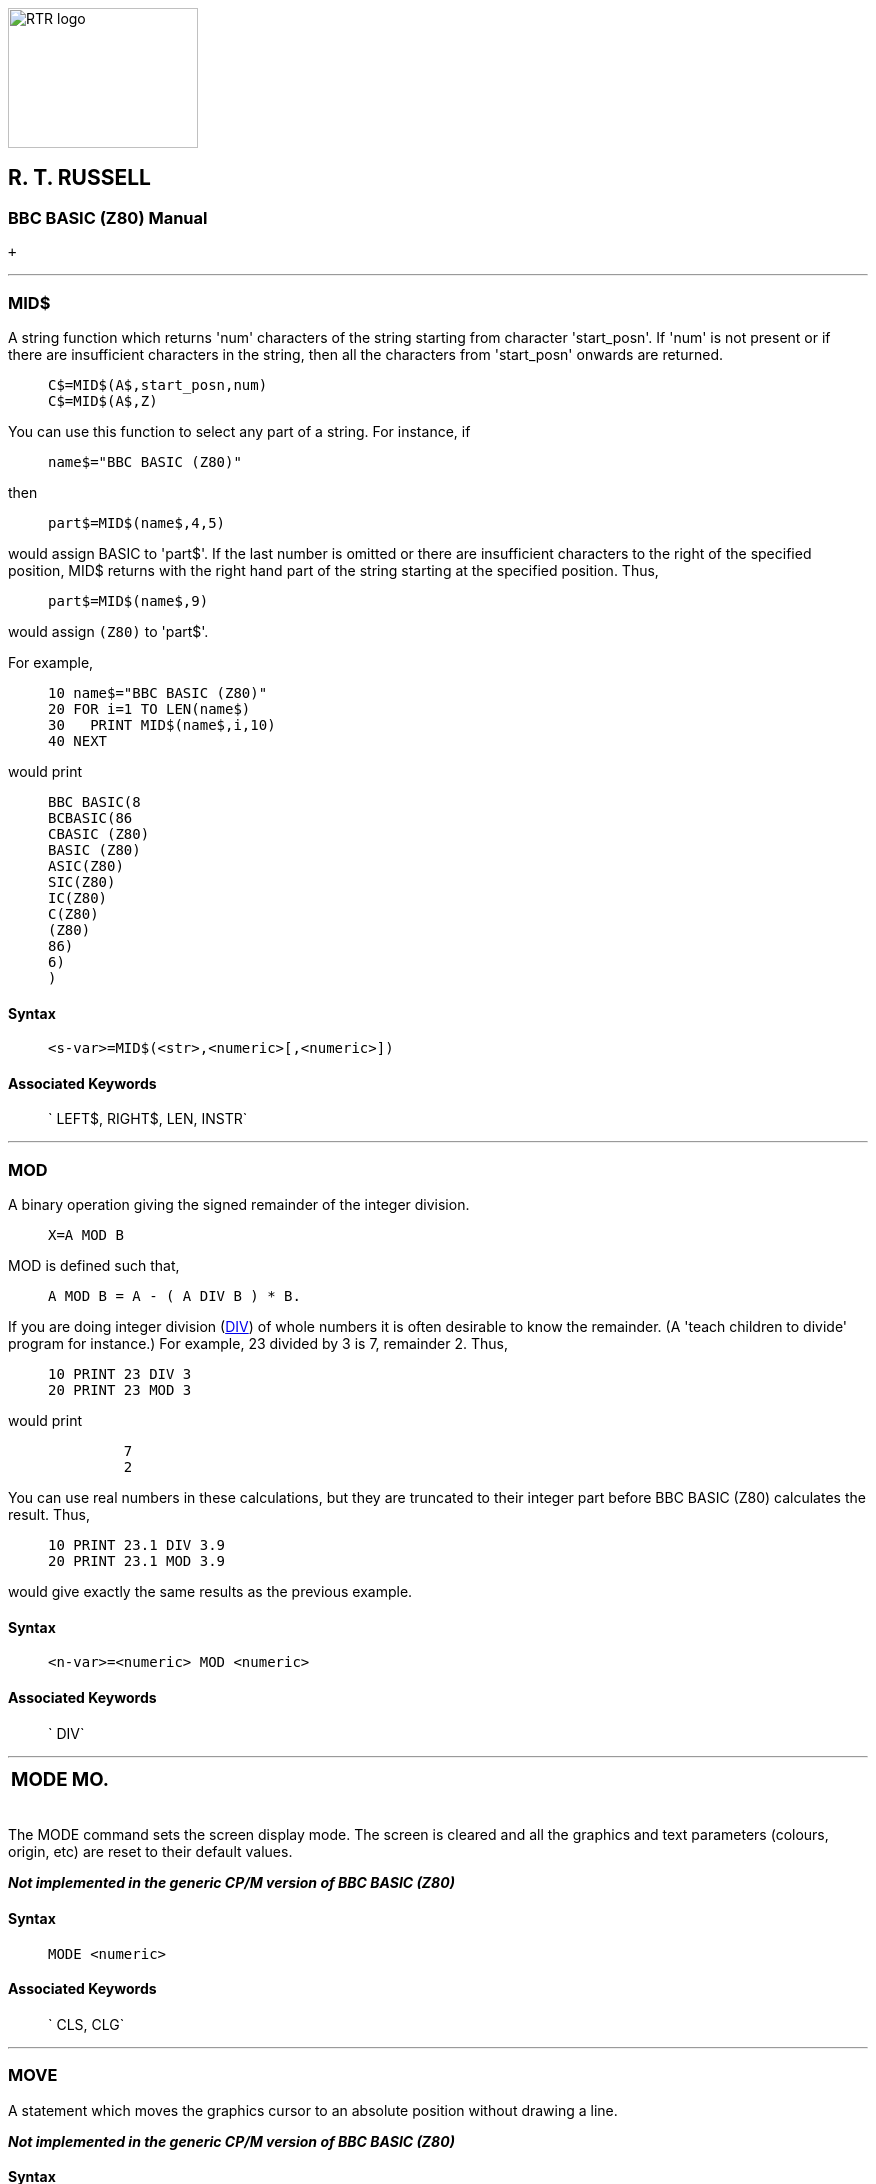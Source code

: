 image:rtrlogo.gif[RTR logo,width=190,height=140] +

== R. T. RUSSELL

=== BBC BASIC (Z80) Manual

 +

'''''

=== [#mid]#MID$#

A string function which returns 'num' characters of the string starting from character 'start_posn'. If 'num' is not present or if there are insufficient characters in the string, then all the characters from 'start_posn' onwards are returned.

____
....
C$=MID$(A$,start_posn,num)
C$=MID$(A$,Z)
....
____

You can use this function to select any part of a string. For instance, if

____
....
name$="BBC BASIC (Z80)"
....
____

then

____
....
part$=MID$(name$,4,5)
....
____

would assign BASIC to 'part$'. If the last number is omitted or there are insufficient characters to the right of the specified position, MID$ returns with the right hand part of the string starting at the specified position. Thus,

____
....
part$=MID$(name$,9)
....
____

would assign `(Z80)` to 'part$'.

For example,

____
....
10 name$="BBC BASIC (Z80)"
20 FOR i=1 TO LEN(name$)
30   PRINT MID$(name$,i,10)
40 NEXT
....
____

would print

____
....
BBC BASIC(8
BCBASIC(86
CBASIC (Z80)
BASIC (Z80)
ASIC(Z80)
SIC(Z80)
IC(Z80)
C(Z80)
(Z80)
86)
6)
)
....
____

==== Syntax

____
....
<s-var>=MID$(<str>,<numeric>[,<numeric>])
....
____

==== Associated Keywords

____
` LEFT$, RIGHT$, LEN, INSTR`
____

'''''

=== [#mod]#MOD#

A binary operation giving the signed remainder of the integer division.

____
....
X=A MOD B
....
____

MOD is defined such that,

____
....
A MOD B = A - ( A DIV B ) * B.
....
____

If you are doing integer division (link:bbckey1.html#div[DIV]) of whole numbers it is often desirable to know the remainder. (A 'teach children to divide' program for instance.) For example, 23 divided by 3 is 7, remainder 2. Thus,

____
....
10 PRINT 23 DIV 3
20 PRINT 23 MOD 3
....
____

would print

____
....
         7
         2
....
____

You can use real numbers in these calculations, but they are truncated to their integer part before BBC BASIC (Z80) calculates the result. Thus,

____
....
10 PRINT 23.1 DIV 3.9
20 PRINT 23.1 MOD 3.9
....
____

would give exactly the same results as the previous example.

==== Syntax

____
....
<n-var>=<numeric> MOD <numeric>
....
____

==== Associated Keywords

____
` DIV`
____

'''''

[width="100%",cols="50%,>50%",]
|===
a|
=== [#mode]#MODE#

a|
=== MO.

|===

The MODE command sets the screen display mode. The screen is cleared and all the graphics and text parameters (colours, origin, etc) are reset to their default values.

*_Not implemented in the generic CP/M version of BBC BASIC (Z80)_*

==== Syntax

____
....
MODE <numeric>
....
____

==== Associated Keywords

____
` CLS, CLG`
____

'''''

=== [#move]#MOVE#

A statement which moves the graphics cursor to an absolute position without drawing a line.

*_Not implemented in the generic CP/M version of BBC BASIC (Z80)_*

==== Syntax

____
....
MOVE <numeric>,<numeric>
....
____

==== Associated Keywords

____
` DRAW, MODE, GCOL, PLOT`
____

'''''

=== [#new]#NEW#

A command which initialises the interpreter for a new program to be typed in. The old program may be recovered with the link:#old[OLD] command provided no new program lines have been typed in or deleted and no variables have been created.

____
....
NEW
....
____

This command effectively 'removes' a program from the computer's memory. In reality, the program is still there, but BBC BASIC (Z80) has been told to forget about it.

If you have made a mistake, you can recover your old program by typing link:#old[OLD]. However, this won't work if you have begun to enter a new program.

==== Syntax

____
....
NEW
....
____

==== Associated Keywords

____
` OLD`
____

'''''

[width="100%",cols="50%,>50%",]
|===
a|
=== [#next]#NEXT#

a|
=== N.

|===

The statement delimiting link:bbckey2.html#for[FOR]...NEXT loops. NEXT takes an optional control variable.

____
....
NEXT
NEXT J
....
____

If the control variable is present then FOR....NEXT loops may be 'popped' automatically in an attempt to match the correct link:bbckey2.html#for[FOR] statement (this should not be necessary). If a matching FOR statement cannot be found, a 'link:annexc.html#cantmatchfor[Can't match FOR]' error will be reported.

Leaving out the control variable will make the program run quicker, but this is not to be encouraged.

See the keyword link:bbckey2.html#for[FOR] for more details about the structure of FOR....NEXT loops.

==== Syntax

____
....
NEXT [<n-var>{,<n-var>}]
....
____

==== Associated Keywords

____
` FOR, TO, STEP`
____

'''''

=== [#not]#NOT#

This is a high priority unary operator (the same priority as unary -). It causes a bit-by-bit binary inversion of the numeric to its right. The numeric may be a constant, a variable, or a mathematical or boolean expression. Expressions must be enclosed in brackets.

____
....
A=NOT 3
flag=NOT flag
flag=NOT(A=B) 
....
____

NOT is most commonly used in an link:bbckey2.html#if[IF]....link:bbckey4.html#then[THEN]....link:bbckey1.html#else[ELSE] statement to reverse the effect of the test.

____
....
IF NOT(rate>5 AND TIME<100) THEN .....
IF NOT flag THEN .....
....
____

BBC BASIC (Z80) does not have true boolean variables; it makes do with numeric variables. This can lead to confusion because the testable condition in an IF....THEN....ELSE statement is evaluated mathematically and can result in something other than -1 (link:bbckey4.html#true[TRUE]) or 0 (link:bbckey2.html#false[FALSE]).

When the test in an IF....THEN....ELSE is evaluated, FALSE=0 and anything else is considered to be TRUE. If you wish to use NOT to reverse the action of an IF statement it is important to ensure that the testable condition does actually evaluate to -1 for TRUE.

If the testable condition evaluates to 1, for example, the result of the test would be considered to be TRUE and the THEN part of the IF....THEN....ELSE statement would be carried out. However, using NOT in front of the testable condition would not reverse the action. NOT 1 evaluates to -2, which would also be considered to be TRUE.

==== Syntax

____
....
<n-var>=NOT<numeric>
....
____

==== Associated Keywords

____
` None`
____

'''''

=== [#old]#OLD#

A command which undoes the effect of link:#new[NEW] provided no lines have been typed in or deleted, and no variables have been created.

____
....
OLD
....
____

OLD works even if BBC BASIC (Z80) has been re-loaded and re-started from CP/M-80. However, it will only work if no other programs have been run and BBC BASIC (Z80) loads at the same address as before.

==== Syntax

____
....
OLD
....
____

==== Associated Keywords

____
` NEW`
____

'''''

=== [#on]#ON#

A statement controlling a multi-way switch. The line numbers in the list may be constants or calculated and the 'unwanted' ones are skipped without calculation. The ON statement is used in conjunction with four other key-words: link:bbckey2.html#goto[GOTO], link:bbckey2.html#gosub[GOSUB], link:bbckey4.html#proc[PROC] and link:#onerror[ERROR]. (ON ERROR is explained separately.)

____
....
ON option GOTO 1000,2000,3000,4000
ON action GOSUB 100,3000,200,5000,30
ON choice PROC_add,PROC_find,PROC_delete
....
____

The ON statement alters the path through your program by transferring control to one of a selection of line numbers depending on the value of a variable. For example,

____
....
200 ON number GOTO 1000,2000,500,100
....
____

would send your program to line 1000 if 'number' was 1, to line 2000 if 'number' was 2, to line 500 if 'number' was 3 and to line 100 if 'number' was 4.

Exceptions may be trapped using the link:bbckey1.html#else[ELSE] statement delimiter.

____
....
ON action GOTO 100,300,120 ELSE PRINT"Illegal"
....
____

If there is no statement after the ELSE, the program will 'drop through' to the following line if an exception occurs. In the two following examples, the program would drop through to the error handling part of the program if 'choice' or 'B-46' was less than one or more than 3.

____
....
ON choice PROC_add,PROC_find(a$),PROC_delete ELSE PRINT 
"Illegal Choice - Try again"

ON B-46 GOSUB 100,200,(C/200) ELSE PRINT "ERROR"
....
____

You can use ON...GOTO, ON...GOSUB, and ON...PROC to execute the appropriate part of your program as the result of a menu selection. The following skeleton example offers a menu with three choices.

____
....
 20 CLS
 30 PRINT "SELECT THE ACTION YOU WISH TO TAKE"
 40 PRINT "1 OPEN A NEW DATA FILE"
 50 PRINT "2 ADD DATA TO THE FILE"
 60 PRINT "3 CLOSE THE FILE AND END"''
 70 REPEAT
 80   INPUT TAB(10,20)"WHAT DO YOU WANT ? "choice
 90 UNTIL choice>0 AND choice<4
100 ON choice PROC_open,PROC_add,PROC_close ELSE
110 .....etc
....
____

==== [#limitations]#Limitations#

If a statement terminator (: or the token for ELSE) appears within the line, the interpreter assumes that the ON... statement is terminated. For example, you cannot pass a colon as a literal string parameter in an ON...PROC command. The program line

____
....
ON entry PROC_start,PROC_add(":"),PROC_end
....
____

would be interpreted as

____
....
ON entry PROC_start,PROC_add("
:"),PROC_end
....
____

and give rise to an interesting crop of error messages.

==== Syntax

____
....
ON <numeric> GOTO <l-num>{,<l-num>}
             [ELSE <stmt>{:<stmt>}]
ON <numeric> GOSUB <l-num>{,<l-num>}
             [ELSE <stmt>{:<stmt>}]
ON <numeric> PROC<name>[(<exp>{,<exp>})]
             {,PROC<name>[(<exp>{,<exp>})]}
             [ELSE <stmt>{:<stmt>}]
....
____

==== Associated Keywords

____
` ON ERROR, ON ERROR LOCAL, GOTO, GOSUB, PROC`
____

'''''

=== [#onerror]#ON ERROR#

A statement controlling error trapping. If an ON ERROR statement has been encountered, BBC BASIC (Z80) will transfer control to it (without taking any reporting action) when an error is detected. This allows error reporting/recovery to be controlled by the program. However, the program control stack is still cleared when the error is detected and it is not possible to link:bbckey4.html#return[RETURN] to the point where the error occurred.

ON ERROR OFF returns the control of error handling to BBC BASIC (Z80).

____
....
ON ERROR PRINT"Suicide":END
ON ERROR GOTO 100
ON ERROR OFF
....
____

For example, the ON ERROR statement can be used to trap out the escape key to prevent a program being terminated at the wrong time by its accidental use.

____
....
50 ON ERROR IF ERR=17 THEN 70
60 PRINT:REPORT:PRINT " at line ";ERL:END
70 : etc.
....
____

Error handling is explained more fully in the link:bbc2.html#errorhandling[General Information] section.

==== Syntax

____
....
ON ERROR <stmt>{:<stmt>}
ON ERROR OFF
....
____

==== Associated Keywords

____
` ON, GOTO, GOSUB, PROC`
____

'''''

[width="100%",cols="50%,>50%",]
|===
a|
=== [#openin]#OPENIN#

a|
=== OP.

|===

A function which opens a file for reading and returns the file handle of the file. This number must be used in subsequent references to the file with link:bbckey1.html#bget[BGET#], link:bbckey2.html#inputhash[INPUT#], link:bbckey2.html#ext[EXT#], link:bbckey4.html#ptr[PTR#], link:bbckey2.html#eof[EOF#] or link:bbckey1.html#close[CLOSE#].

A returned value of zero signifies that the specified file was not found on the disk.

____
....
X=OPENIN "jim"
X=OPENIN A$
X=OPENIN (A$)
X=OPENIN ("FILE1")
....
____

The example below reads data from disk into an array. If the data file does not exist, an error message is printed and the program ends.

____
....
10 DIM posn(10),name$(10)
20 fnum=OPENIN "TOPTEN"
30 IF fnum=0 THEN PRINT "No TOPTEN data": END
40 FOR i=1 TO 10
50   INPUT#fnum,posn(i),name$(i)
60 NEXT
70 CLOSE#fnum
....
____

==== Syntax

____
....
<n-var>=OPENIN(<str>)
....
____

==== Associated Keywords

____
` OPENOUT, OPENUP, CLOSE#, PTR#, PRINT#, INPUT#, BGET#, BPUT#,  EOF#`
____

'''''

=== [#openout]#OPENOUT#

A function which opens a file for writing and returns the file handle of the file. This number must be used in subsequent references to the file with link:bbckey1.html#bput[BPUT#], link:bbckey4.html#print[PRINT#], link:bbckey2.html#ext[EXT#], link:bbckey4.html#ptr[PTR#] or link:bbckey1.html#close[CLOSE#]. If the specified file does not exist it is created. If the specified file already exists it is truncated to zero length.

A returned value of zero indicates that the specified file could not be created.

____
....
X=OPENOUT(A$)
X=OPENOUT("DATAFILE")
X=OPENOUT("LPT1")
....
____

You can also read from a file which has been opened using OPENOUT. This is of little use until you have written some data to it. However, once you have done so, you can move around the file using link:bbckey4.html#ptr[PTR#] and read back previously written data.

Data is not written to the file at the time it is opened. Consequently, it is possible to successfully open a file on a full disk. Under these circumstances, a 'link:annexc.html#diskfull[Disk full]' error would be reported when you tried to write data to the file for the first time.

The example below writes the contents of two arrays (tables) to a file called 'TOPTEN.BBC'.

____
....
10 A=OPENOUT "TOPTEN"
20 FOR Z=1 TO 10
30   PRINT#A,N(Z),N$(Z)
40 NEXT
50 CLOSE#A
60 END
....
____

==== Syntax

____
....
<n-var>=OPENOUT(<str>)
....
____

==== Associated Keywords

____
` OPENIN, OPENUP, CLOSE#, PTR#, PRINT#, INPUT#, BGET#, BPUT#,  EOF#`
____

'''''

=== [#openup]#OPENUP#

A function which opens a disk data file for update (reading and writing) and returns the file handle of the file. This number must be used in subsequent references to the file with link:bbckey1.html#bget[BGET#], link:bbckey1.html#bput[BPUT#], link:bbckey2.html#inputhash[INPUT#], link:bbckey4.html#print[PRINT#], link:bbckey2.html#ext[EXT#], link:bbckey4.html#ptr[PTR#], link:bbckey2.html#eof[EOF#] or link:bbckey1.html#close[CLOSE#].

A returned value of zero signifies that the specified file was not found on the disk.

____
....
X=OPENUP "jim"
X=OPENUP A$
X=OPENUP (A$)
X=OPENUP ("FILE1")
....
____

See the random file examples (F-RAND?) in the link:bbcfile3.html[BBC BASIC Disk Files] section for examples of the use of OPENUP.

==== Syntax

____
....
<n-var>=OPENUP(<str>)
....
____

==== Associated Keywords

____
` OPENIN, OPENOUT, CLOSE#, PTR#, PRINT#, INPUT#, BGET#, BPUT#, EOF#`
____

'''''

=== [#opt]#OPT#

An assembler pseudo operation controlling the method of assembly. (See the link:bbc3.html[Assembler] section for more details.) OPT is followed by an expression with the following meanings:

==== [#codeatp]#Code Assembled Starting at P%#

____
[cols="^,,",options="header",]
|===
| Value  |Action | 
|0 |assembler errors suppressed;  |no listing.
|1 |assembler errors suppressed; |listing.
|2 |assembler errors reported; |no listing.
|3 |assembler errors reported; |listing (default).
|===
____

==== [#codeato]#Code Assembled Starting at O%#

____
[cols="^,,",options="header",]
|===
| Value  |Action | 
|4 |assembler errors suppressed;  |no listing.
|5 |assembler errors suppressed; |listing.
|6 |assembler errors reported; |no listing.
|7 |assembler errors reported; |listing.
|===
____

The possible assembler errors are:

____
link:annexc.html#outofrange[Out of range] - error code 40. +
link:annexc.html#nosuchvariable[No such variable] - error code 26. +
____

==== Syntax

____
....
OPT <numeric>
....
____

==== Associated Keywords

____
` None`
____

'''''

=== [#or]#OR#

The operation of bitwise integer logical OR between two items. The two operands are internally converted to 4 byte integers before the OR operation.

____
....
IF A=2 OR B=3 THEN 110
X=B OR 4
....
____

You can leave out the space between OR and a preceding constant, but it makes your programs difficult to read.

You can use OR as a logical operator or as a 'bit-by-bit' (bitwise) operator. The operands can be boolean (logical) or numeric.

Unfortunately, BBC BASIC does not have true boolean variables; it uses numeric variables and assigns the value 0 for link:bbckey2.html#false[FALSE] and -1 for link:bbckey4.html#true[TRUE]. This can lead to confusion at times. (See link:#not[NOT] for more details.)

In the example below, the operands are boolean (logical). In other words, the result of the tests (IF) A=2 and (IF) B=3 is either TRUE or FALSE. The result of this example will be TRUE if A=2 or B=3.

____
....
answer=(A=2 OR B=3)
....
____

The brackets are not necessary, they have been included to make the example easier to follow.

The last example, uses the OR in a similar fashion to the numeric operators (+, -, etc).

Suppose X was -20 in the following example,

____
....
A=X OR 11
....
____

the OR operation would be:

____
....
11111111 11111111 11111111 11101100
00000000 00000000 00000000 00001011
11111111 11111111 11111111 11101111  = -17
....
____

==== Syntax

____
....
<n-var>=<numeric> OR <numeric>
....
____

==== Associated Keywords

____
` AND, EOR, NOT`
____

'''''

=== [#oscli]#OSCLI#

This command allows a string expression to be passed to the operating system. It overcomes the problems caused by the exclusion of variables in the star (*) commands. Using this statement, you can, for instance, erase and rename files whose names you only know at run-time.

____
....
command$="ERA PHONE.DTA"
OSCLI command$

command$="REN ADDRESS.DTA=NAME.DTA"
OSCLI command$
....
____

See the link:opsys0.html[Operating System Interface] section for more details.

==== Syntax

____
....
OSCLI <str>
....
____

==== Associated Keywords

____
` All operating system (*) commands.`
____

'''''

[width="100%",cols="50%,>50%",]
|===
a|
=== [#page]#PAGE#

a|
=== PA.

|===

A pseudo-variable controlling the starting address of the current user program area. It addresses the area where a program is (or will be) stored.

____
....
PAGE=&3100
PRINT ~PAGE
PAGE=TOP+&100: REM Move to start of next page.
....
____

PAGE is automatically initialised by BBC BASIC (Z80) to the address of the lowest available page in RAM, but you may change it.

If you make PAGE less than its original value or greater than the original value of link:bbckey2.html#himem[HIMEM], you will get a 'link:annexc.html#badprogram[Bad program]' error when you try to enter a program line and you may well crash BBC BASIC (Z80).

If you make PAGE greater than HIMEM, a 'link:annexc.html#noroom[No room]' error will occur if the program exits to command level.

With care, several programs can be left around in RAM without the need for saving them.

USE WITH CARE.

==== Syntax

____
....
PAGE=<numeric>
<n-var>=PAGE
....
____

==== Associated Keywords

____
` TOP, LOMEM, HIMEM`
____

'''''

=== [#pi]#PI#

A function returning 3.14159265.

____
....
X=PI
....
____

You can use PI to calculate the circumference and area of a circle. The example below calculates the circumference and area of a circle of a given radius.

____
....
10 CLS
20 INPUT "What is the radius of the circle ",rad
30 PRINT "The circumference is: ";2*PI*rad
40 PRINT "The area is: ";PI*rad*rad
50 END
....
____

PI can also be used to convert degrees to radians and radians to degrees.

____
....
radians=PI/180*degrees
degrees=180/PI*radians
....
____

However, BBC BASIC (Z80) has two functions (link:bbckey4.html#rad[RAD] and link:bbckey1.html#deg[DEG]) which perform these conversions to a higher accuracy.

==== Syntax

____
....
<n-var>=PI
....
____

==== Associated Keywords

____
` RAD, DEG`
____

'''''

[width="100%",cols="50%,>50%",]
|===
a|
=== [#plot]#PLOT#

a|
=== PL.

|===

PLOT is a multi-purpose drawing statement. Three numbers follow the PLOT statement: the first specifies the type of point, line, triangle or circle to be drawn; the second and third give the X and Y coordinates to be used.

*_Not implemented in the generic CP/M version of BBC BASIC (Z80)_*

==== Syntax

____
....
PLOT <numeric>,<numeric>,<numeric>
....
____

==== Associated Keywords

____
` MODE, CLG, MOVE, DRAW, POINT, VDU, GCOL`
____

'''''

=== [#point]#POINT#

A function which returns a number giving the logical colour of the screen at the coordinates specified. If the point is outside the graphics window, then -1 is returned.

*_Not implemented in the generic CP/M version of BBC BASIC (Z80)_*

==== Syntax

____
....
<n-var>=POINT(<numeric>,<numeric>)
....
____

==== Associated Keywords

____
` PLOT, DRAW, MOVE, GCOL`
____

'''''

=== [#pos]#POS#

A function returning the horizontal position of the cursor on the screen. The left hand column is 0 and the right hand column is one less than the width of the display.

____
....
X=POS
....
____

COUNT will tell you the print head position of the printer. It is an uncertain indicator of the horizontal position of the cursor on the screen. (See the keyword link:bbckey1.html#count[COUNT] for details.)

See link:bbckey4.html#vpos[VPOS] for an example of the use of POS and VPOS.

==== Syntax

____
....
<n-var>=POS
....
____

==== Associated Keywords

____
` COUNT, TAB, VPOS`
____

'''''

[width="100%",cols="50%,>50%",]
|===
a|
=== [#print]#PRINT#

a|
=== P.

|===

A statement which prints characters on the VDU screen or printer (see link:opsys1.html#opt[*OPT]). The printer may be turned on and off manually by typing ^P. All the characters displayed on the VDU screen after the first ^P will be echoed to the printer. A second ^P will turn the printer off.

==== [#printinfo]#General Information#

The items following PRINT are called the print list. The print list may contain a sequence of string or numeric literals or variables. The spacing between the items printed will vary depending on the punctuation used. If the print list does not end with a semi-colon, a new-line will be printed after all the items in the print list.

In the examples which follow, commas have been printed instead of spaces to help you count.

The screen is divided into zones (initially) 10 characters wide. By default, numeric quantities are printed right justified in the print zone and strings are printed just as they are (with no leading spaces). Numeric quantities can be printed left justified by preceding them with a semi-colon. In the examples the zone width is indicated as z10, z4 etc.

____
....
                    z10
                    012345678901234567890123456789
PRINT 23.162        ,,,,23.162
PRINT "HELLO"       HELLO
PRINT ;23.162       23.162
....
____

Initially numeric items are printed in decimal. If a tilde (~) is encountered in the print list, the numeric items which follow it are printed in hexadecimal. If a comma or a semi-colon is encountered further down the print list, the format reverts to decimal.

____
....
                    z10
                    012345678901234567890123456789
PRINT ~10 58,58     ,,,,,,,,,A,,,,,,,,3A,,,,,,,,58
....
____

A comma (,) causes the cursor to TAB to the beginning of the next print zone unless the cursor is already at the start of a print zone. A semi-colon causes the next and following items to be printed on the same line immediately after the previous item. This 'no-gap' printing continues until a comma (or the end of the print list) is encountered. An apostrophe (') will force a new line. link:bbckey4.html#tab[TAB](X) and link:bbckey4.html#tab[TAB](Y,Z) can also be used at any position in the print line to position the cursor.

____
....
                    z10
                    012345678901234567890123456789
PRINT "HELLO",24.2  HELLO     ,,,,,,24.2
PRINT "HELLO";24.2  HELLO24.2
PRINT ;2 5 4.3,2    254.3     ,,,,,,,,,2
PRINT "HELLO"'2.45  HELLO
                    ,,,,,,2.45
....
____

Unlike most other versions of BASIC, a comma at the end of the print list will not suppress the new line and advance the cursor to the next zone. If you wish to split a line over two or more PRINT statements, end the previous print list with a semicolon and start the following list with a comma or end the line with a comma followed by a semicolon.

____
....
                    z10
                    012345678901234567890123456789
PRINT "HELLO" 12;   HELLO,,,,,,,,12,,,,,,,,,,23.67
PRINT ,23.67
....
____

or

____
....
PRINT "HELLO" 12,;
PRINT 23.67
....
____

Printing a string followed by a numeric effectively moves the start of the print zones towards the right by the length of the string. This displacement continues until a comma is encountered.

____
....
                    z10
                    012345678901234567890123456789
PRINT "HELLO"12 34  HELLO,,,,,,,,12,,,,,,,,34
PRINT "HELLO"12,34  HELLO,,,,,,,,12     ,,,,,,,,34
....
____

==== [#printformat]#Print Format Control#

Although PRINT USING is not implemented in BBC BASIC, similar control over the print format can be obtained. The overall width of the print zones and print field, the number of figures or decimal places and the print format may be controlled by setting the print variable, @%, to the appropriate value. The print variable (@%) comprises 4 bytes and each byte controls one aspect of the print format. @% can be set equal to a decimal integer, but it is easier to use hexadecimal, since each byte can then be considered separately.

____
....
@%=&SSNNPPWW
....

[cols=",,,",options="header",]
|===
|Byte   |Range   |Default   |Purpose
|SS |00-01 |00 |STR$ Format Control
|NN |00-02 |00 |Format Selection
|PP |??-?? |09 |Number of Digits Printed
|WW |00-0F |0A(10) |Zone and Print Field Width
|===
____

===== [#strformat]#STR$ Format Control - SS#

Byte 3 effects the format of the string generated by the link:bbckey4.html#str[STR$] function. If Byte 3 is 1 the string will be generated according to the format set by @%, otherwise the G9 format will be used.

===== [#formatsel]#Format Selection - NN#

Byte 2 selects the general format as follows:

____
00  General Format (G). +
01  Exponential Format (E). +
02  Fixed Format (F).
____

G Format

Numbers that are integers are printed as such. Numbers in the range 0.1 to 1 will be printed as such. Numbers less than 0.1 will be printed in E format. Numbers greater than the range set by Byte 1 will be printed in E format. In which case, the number of digits printed will still be controlled by Byte 1, but according to the E format rules.

The earlier examples were all printed in G9 format.

E Format

Numbers are printed in the scientific (engineering) notation.

F Format

Numbers are printed with a fixed number of decimal places.

===== [#numdig]#Number of Digits - PP#

Byte 1 controls the number of digits printed in the selected format. The number is rounded (NOT truncated) to this size before it is printed. If Byte 1 is set outside the range allowed for by the selected format, it is taken as 9. The effect of Byte 1 differs slightly with the various formats.

[width="100%",cols="^34%,^33%,33%",options="header",]
|===
| Format  |  Range   |Control Function
|G |01-0A a|
The maximum number of digits which can be printed, excluding the decimal point, before changing to the E format.

....
                    01234567890123456789
&030A - G3z10
(00'00'03'0A)
PRINT 1000.31       ,,,,,,,1E3
PRINT 1016.31       ,,,,1.02E3
PRINT 10.56         ,,,,,,10.6
....

|E |01-FF a|
The total number of digits to be printed excluding the decimal point and the digits after the E. Three characters or spaces are always printed after the E. If the number of significant figures called for is greater than 10, then trailing zeros will be printed.

....
01030A - E3z10
(00'01'03'0A)
                    01234567890123456789
PRINT 10.56         ,,1.06E1

&010F0A - E15z10
(00'01'0F'0A)
                    01234567890123456789
PRINT 10.56         1.05600000000000E1
....

|F |00-0A a|
The number of digits to be printed after the decimal point.

....
&02020A - F2z10
(00'02'02'0A)
                    01234567890123456789
PRINT 10.56         ,,,,,10.56
PRINT 100.5864      ,,,,100.59
PRINT .64862        ,,,,,,0.65
....

|===

===== [#zonewidth]#Zone Width - WW#

Byte 0 sets the width of the print zones and field.

____
....
&020208 - F2z8
(00'00'02'08)
....
____

followed by

____
....
&020206 - F2z6
(00'02'02'06)
                    01234567890123456789
PRINT 10.2,3.8      ,,,10.20,,,,3.80
PRINT 10.2,3.8      ,10.20,,3.80
....
____

===== [#changingat]#Changing the Print Control Variable#

It is possible to change the print control variable (@%) within a print list by using the function:

____
....
DEF FN_pformat(N):@%=N:=""
....
____

Functions have to return an answer, but the value returned by this function is a null string. Consequently, its only effect is to change the print control variable. Thus the PRINT statement

____
....
PRINT FN_pformat(&90A) x FN_pformat(&2020A) y
....
____

will print x in G9z10 format and y in F2z10 format.

==== [#printeg]#Examples#

____
....
G9z10                    G2z10
&00090A                  &00020A
012345678901234          012345678901234
1111.11111               ,,,,,1.1E3
13.7174211               ,,,,,,,,14
,1.5241579               ,,,,,,,1.5
1.88167642E-2            ,,,,1.9E-2
2.09975158E-3            ,,,,2.1E-3

F2z10                    E2z10
&02020A                  &0102A
012345678901234          012345678901234
,,,1111.11               ,,,1.1E3
,,,,,13.72               ,,,1.4E1
,,,,,,1.52               ,,,1.5E0
,,,,,,0.02               ,,,1.9E-2
,,,,,,0.00               ,,,2.1E-3
....
____

The results obtained by running the following example program show the effect of changing the zone width. The results for zone widths of 5 and 10 (&0A) illustrate what happens when the zone width is too small for the number to be printed properly. The example also illustrates what happens when the number is too large for the chosen precision.

____
....
 10 test=7.8123
 20 FOR i=5 TO 25 STEP 5
 30   PRINT
 40   @%=&020200+i
 50   PRINT "@%=&000";~@%
 60   PRINT STRING$(3,"0123456789")
 70   FOR j=1 TO 10
 80     PRINT test^j
 90   NEXT
100   PRINT '
110 NEXT
120 @%=&90A

&00020205
012345678901234567890123456789
 7.81
61.03
476.80
3724.91
29100.11
227338.75
1776038.54
13874945.89
1.083952398E8
8.46816132E8

&0002020A
012345678901234567890123456789
      7.81
     61.03
    476.80
   3724.91
  29100.11
 227338.75
1776038.54
13874945.89
1.083952398E8
8.46816132E8

&0002020F
012345678901234567890123456789
           7.81
          61.03
         476.80
        3724.91
       29100.11
      227338.75
     1776038.54
    13874945.89
   1.083952398E8
    8.46816132E8

&00020214
012345678901234567890123456789
                7.81
               61.03
              476.80
             3724.91
            29100.11
           227338.75
          1776038.54
         13874945.89
       1.083952398E8
        8.46816132E8

&00020219
012345678901234567890123456789
                     7.81
                    61.03
                   476.80
                  3724.91
                 29100.11
                227338.75
               1776038.54
              13874945.89
            1.083952398E8
             8.46816132E8
....
____

==== Syntax

____
....
PRINT {[TAB(<numeric>[,<numeric>])][SPC(<numeric>]
      ['][,][;][~][<str>|<numeric>]}
....
____

==== Associated Keywords

____
` PRINT#, TAB, POS, STR$, WIDTH, INPUT, VDU`
____

[width="100%",cols="50%,>50%",]
|===
a|
==== image:larr.gif[Left,width=15,height=15] link:index.html[CONTENTS]

a|
==== link:bbckey4.html[CONTINUE] image:rarr.gif[Right,width=15,height=15]

|===

'''''

http://www.anybrowser.org/[image:logoab8.gif[Best viewed with Any Browser,width=88,height=31]] http://validator.w3.org/[image:vh32.gif[Valid HTML 3.2!,width=88,height=31]]

© Doug Mounter and mailto:richard@rtrussell.co.uk[Richard Russell] 2009
